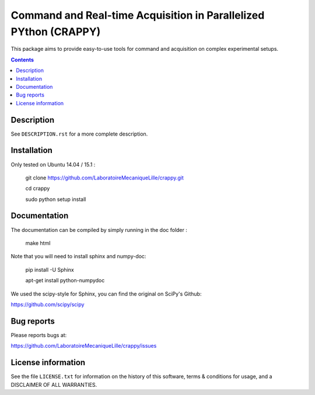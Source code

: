 =======================
Command and Real-time Acquisition in Parallelized PYthon (CRAPPY)
=======================

This package aims to provide easy-to-use tools for command and acquisition on 
complex experimental setups.

.. contents::

Description
-----------

See ``DESCRIPTION.rst`` for a more complete description.


Installation
------------

Only tested on Ubuntu 14.04 / 15.1 :

       git clone https://github.com/LaboratoireMecaniqueLille/crappy.git
       
       cd crappy

       sudo python setup install


Documentation
-------------

The documentation can be compiled by simply running in the doc folder :

       make html

Note that you will need to install sphinx and numpy-doc:
       
       pip install -U Sphinx
       
       apt-get install python-numpydoc
        
We used the scipy-style for Sphinx, you can find the original on SciPy's Github:

https://github.com/scipy/scipy


Bug reports
-----------

Please reports bugs at:

https://github.com/LaboratoireMecaniqueLille/crappy/issues


License information
-------------------

See the file ``LICENSE.txt`` for information on the history of this
software, terms & conditions for usage, and a DISCLAIMER OF ALL
WARRANTIES.
